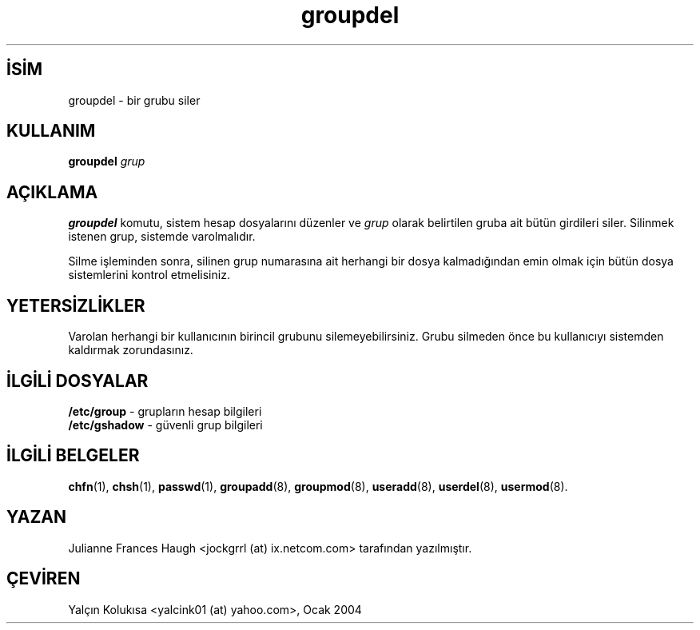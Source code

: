 .\" SPDX-FileCopyrightText: 1991 - 1993, Julianne Frances Haugh
.\" SPDX-License-Identifier: BSD-3-Clause

.TH groupdel 8 "" "" ""
.nh
.SH İSİM  
groupdel - 
bir grubu siler

.SH KULLANIM
\fBgroupdel \fR\fIgrup\fR
  
.SH AÇIKLAMA

\fBgroupdel\fR komutu, sistem hesap dosyalarını düzenler ve \fIgrup\fR olarak belirtilen gruba ait bütün girdileri siler. Silinmek istenen grup, sistemde varolmalıdır.

Silme işleminden sonra, silinen grup numarasına ait herhangi bir dosya kalmadığından emin olmak için bütün dosya sistemlerini kontrol etmelisiniz.

.SH YETERSİZLİKLER

Varolan herhangi bir kullanıcının birincil grubunu silemeyebilirsiniz. Grubu silmeden önce bu kullanıcıyı sistemden kaldırmak zorundasınız.

.SH İLGİLİ DOSYALAR

.nf

\fB/etc/group\fR   - grupların hesap bilgileri
\fB/etc/gshadow\fR - güvenli grup bilgileri

.fi


.SH İLGİLİ BELGELER

\fBchfn\fR(1),
\fBchsh\fR(1),
\fBpasswd\fR(1),
\fBgroupadd\fR(8),
\fBgroupmod\fR(8),
\fBuseradd\fR(8),
\fBuserdel\fR(8),
\fBusermod\fR(8).

.SH YAZAN

Julianne Frances Haugh <jockgrrl (at) ix.netcom.com> tarafından yazılmıştır.

.SH ÇEVİREN

Yalçın Kolukısa <yalcink01 (at) yahoo.com>, Ocak 2004

